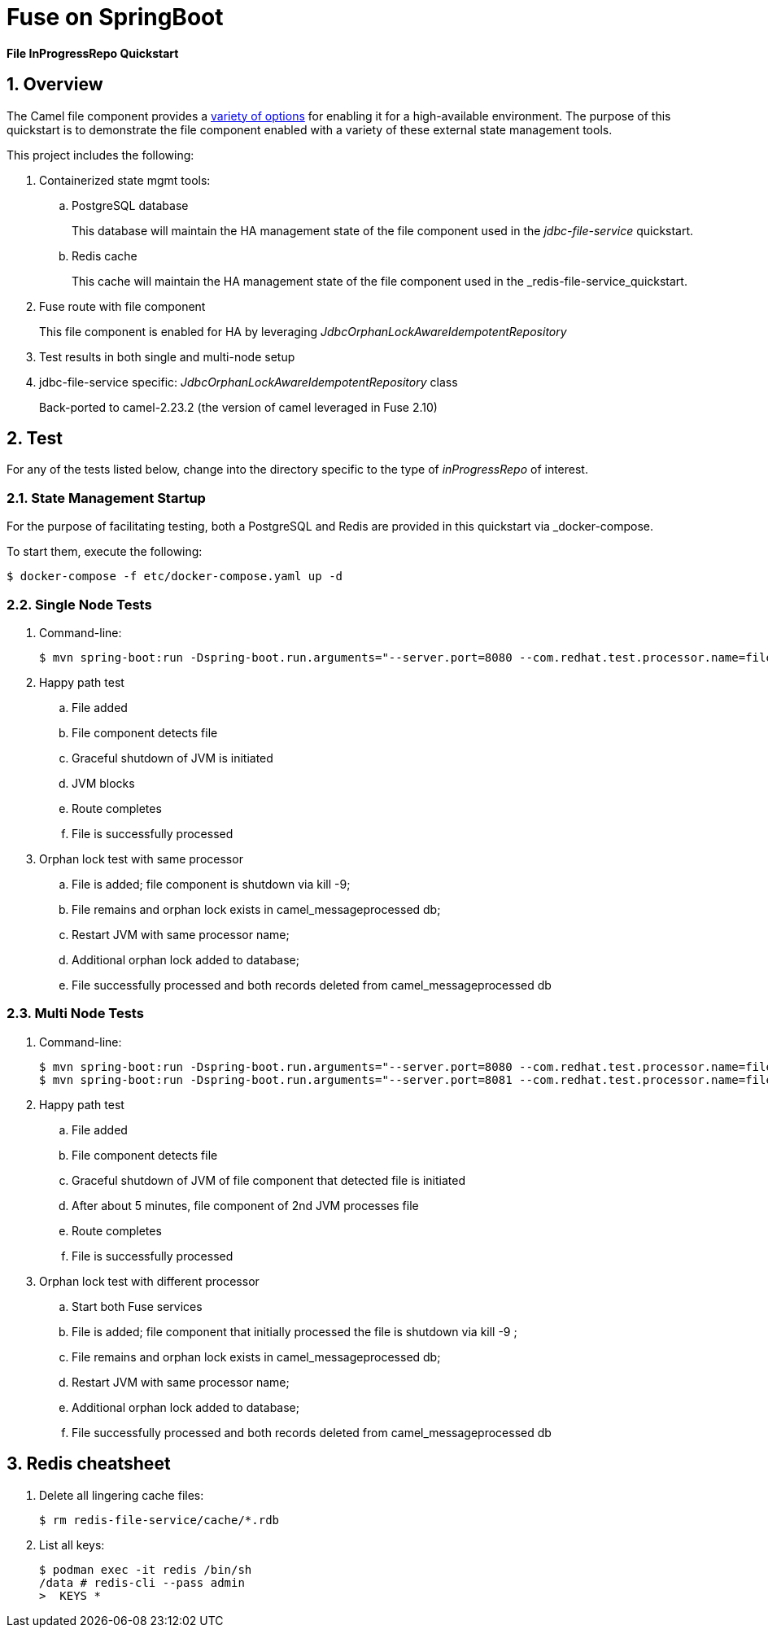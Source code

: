 = Fuse on SpringBoot

*File InProgressRepo Quickstart*

:numbered:

== Overview
The Camel file component provides a link:https://camel.apache.org/components/3.15.x/eips/idempotentConsumer-eip.html#_idempotent_consumer_implementations[variety of options] for enabling it for a high-available environment. The purpose of this quickstart is to demonstrate the file component enabled with a variety of these external state management tools.



This project includes the following:

. Containerized state mgmt tools:
.. PostgreSQL database 
+
This database will maintain the HA management state of the file component used in the _jdbc-file-service_ quickstart.

.. Redis cache
+
This cache will maintain the HA management state of the file component used in the _redis-file-service_quickstart.

. Fuse route with file component
+
This file component is enabled for HA by leveraging _JdbcOrphanLockAwareIdempotentRepository_

. Test results in both single and multi-node setup

. jdbc-file-service specific:  _JdbcOrphanLockAwareIdempotentRepository_ class
+
Back-ported to camel-2.23.2  (the version of camel leveraged in Fuse 2.10)

== Test

For any of the tests listed below, change into the directory specific to the type of _inProgressRepo_ of interest.

=== State Management Startup

For the purpose of facilitating testing, both a PostgreSQL and Redis are provided in this quickstart via _docker-compose.

To start them, execute the following:

-----
$ docker-compose -f etc/docker-compose.yaml up -d
-----

=== Single Node Tests

. Command-line:
+
-----
$ mvn spring-boot:run -Dspring-boot.run.arguments="--server.port=8080 --com.redhat.test.processor.name=filetestservice"
-----

. Happy path test
.. File added
.. File component detects file
.. Graceful shutdown of JVM is initiated
.. JVM blocks
.. Route completes
.. File is successfully processed

. Orphan lock test with same processor

.. File is added; file component is shutdown via kill -9;
.. File remains and orphan lock exists in camel_messageprocessed db;
.. Restart JVM with same processor name;
.. Additional orphan lock added to database;
.. File successfully processed and both records deleted from camel_messageprocessed db

=== Multi Node Tests

. Command-line:
+
-----
$ mvn spring-boot:run -Dspring-boot.run.arguments="--server.port=8080 --com.redhat.test.processor.name=filetestservice"
$ mvn spring-boot:run -Dspring-boot.run.arguments="--server.port=8081 --com.redhat.test.processor.name=filetestservice"
-----

. Happy path test
.. File added
.. File component detects file
.. Graceful shutdown of JVM of file component that detected file is initiated
.. After about 5 minutes, file component of 2nd JVM processes file
.. Route completes
.. File is successfully processed


. Orphan lock test with different processor

.. Start both Fuse services
.. File is added; file component that initially processed the file is shutdown via kill -9 ;
.. File remains and orphan lock exists in camel_messageprocessed db;
.. Restart JVM with same processor name;
.. Additional orphan lock added to database;
.. File successfully processed and both records deleted from camel_messageprocessed db

== Redis cheatsheet

. Delete all lingering cache files:
+
-----
$ rm redis-file-service/cache/*.rdb
-----

. List all keys:
+
-----
$ podman exec -it redis /bin/sh
/data # redis-cli --pass admin
>  KEYS *

-----
